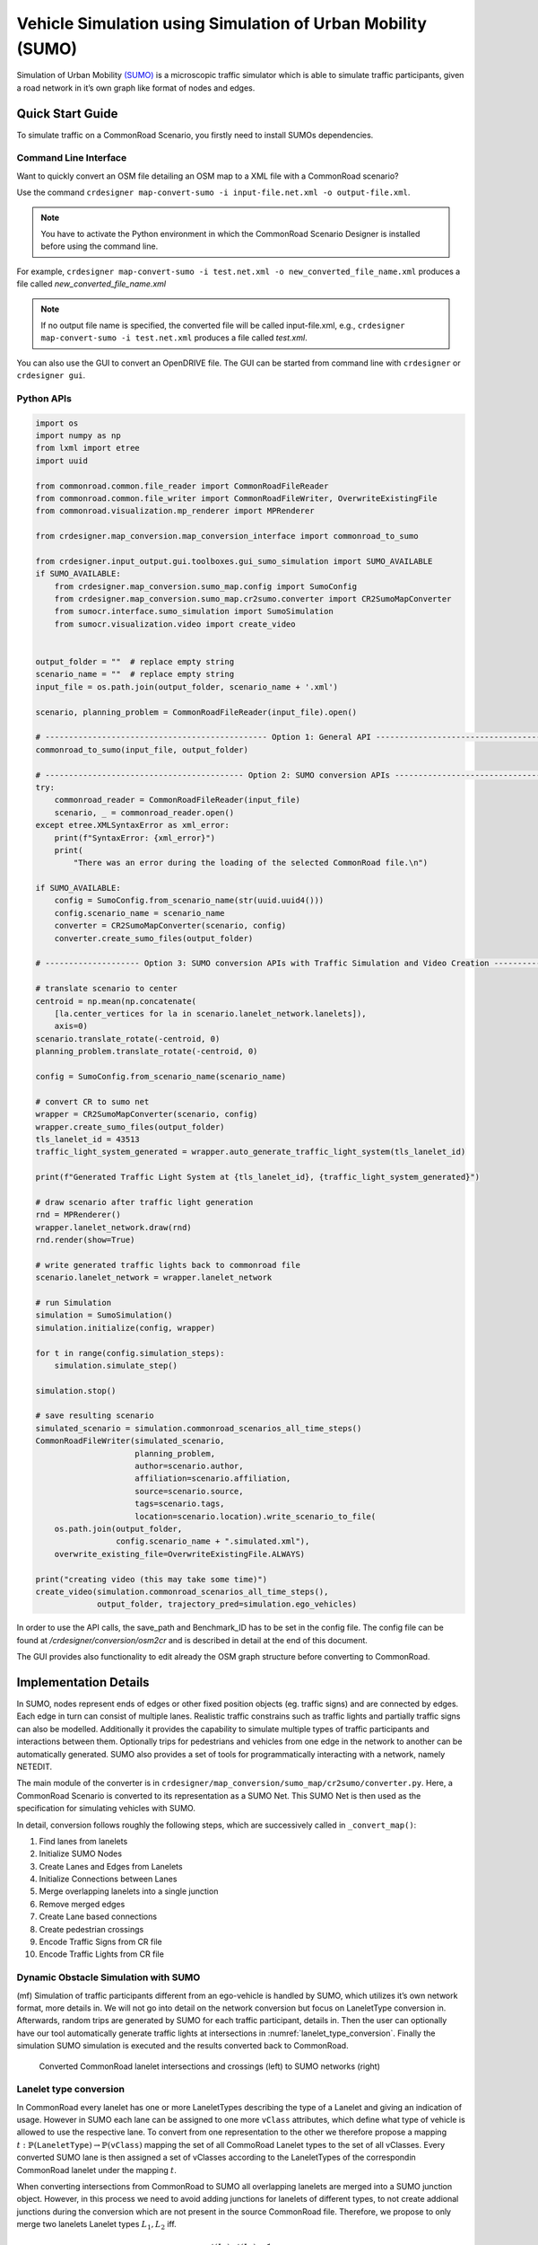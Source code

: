 ..
  Normally, there are no heading levels assigned to certain characters as the structure is
  determined from the succession of headings. However, this convention is used in Python’s
  Style Guide for documenting which you may follow:

  # with overline, for parts
  * for chapters
  = for sections
  - for subsections
  ^ for subsubsections
  " for paragraphs

Vehicle Simulation using Simulation of Urban Mobility (SUMO)
############################################################
Simulation of Urban Mobility `(SUMO) <https://sumo.dlr.de/docs/index.html>`_ is a microscopic
traffic simulator which is able to simulate traffic
participants, given a road network in it’s own graph like format
of nodes and edges.

Quick Start Guide
*****************
To simulate traffic on a CommonRoad Scenario, you firstly need to install SUMOs dependencies.

Command Line Interface
========================

Want to quickly convert an OSM file detailing an OSM map to a XML file with a CommonRoad scenario?

Use the command
``crdesigner map-convert-sumo -i input-file.net.xml -o output-file.xml``.

.. note::
   You have to activate the Python environment in which the CommonRoad Scenario Designer is
   installed before using the command line.

For example, ``crdesigner map-convert-sumo -i test.net.xml -o new_converted_file_name.xml``
produces a file called *new_converted_file_name.xml*

.. note::
   If no output file name is specified, the converted file will be called input-file.xml,
   e.g., ``crdesigner map-convert-sumo -i test.net.xml`` produces a file called *test.xml*.

You can also use the GUI to convert an OpenDRIVE file.
The GUI can be started from command line with ``crdesigner`` or ``crdesigner gui``.

Python APIs
============

.. code:: python

    import os
    import numpy as np
    from lxml import etree
    import uuid

    from commonroad.common.file_reader import CommonRoadFileReader
    from commonroad.common.file_writer import CommonRoadFileWriter, OverwriteExistingFile
    from commonroad.visualization.mp_renderer import MPRenderer

    from crdesigner.map_conversion.map_conversion_interface import commonroad_to_sumo

    from crdesigner.input_output.gui.toolboxes.gui_sumo_simulation import SUMO_AVAILABLE
    if SUMO_AVAILABLE:
        from crdesigner.map_conversion.sumo_map.config import SumoConfig
        from crdesigner.map_conversion.sumo_map.cr2sumo.converter import CR2SumoMapConverter
        from sumocr.interface.sumo_simulation import SumoSimulation
        from sumocr.visualization.video import create_video


    output_folder = ""  # replace empty string
    scenario_name = ""  # replace empty string
    input_file = os.path.join(output_folder, scenario_name + '.xml')

    scenario, planning_problem = CommonRoadFileReader(input_file).open()

    # ----------------------------------------------- Option 1: General API ------------------------------------------------
    commonroad_to_sumo(input_file, output_folder)

    # ------------------------------------------ Option 2: SUMO conversion APIs --------------------------------------------
    try:
        commonroad_reader = CommonRoadFileReader(input_file)
        scenario, _ = commonroad_reader.open()
    except etree.XMLSyntaxError as xml_error:
        print(f"SyntaxError: {xml_error}")
        print(
            "There was an error during the loading of the selected CommonRoad file.\n")

    if SUMO_AVAILABLE:
        config = SumoConfig.from_scenario_name(str(uuid.uuid4()))
        config.scenario_name = scenario_name
        converter = CR2SumoMapConverter(scenario, config)
        converter.create_sumo_files(output_folder)

    # -------------------- Option 3: SUMO conversion APIs with Traffic Simulation and Video Creation -----------------------

    # translate scenario to center
    centroid = np.mean(np.concatenate(
        [la.center_vertices for la in scenario.lanelet_network.lanelets]),
        axis=0)
    scenario.translate_rotate(-centroid, 0)
    planning_problem.translate_rotate(-centroid, 0)

    config = SumoConfig.from_scenario_name(scenario_name)

    # convert CR to sumo net
    wrapper = CR2SumoMapConverter(scenario, config)
    wrapper.create_sumo_files(output_folder)
    tls_lanelet_id = 43513
    traffic_light_system_generated = wrapper.auto_generate_traffic_light_system(tls_lanelet_id)

    print(f"Generated Traffic Light System at {tls_lanelet_id}, {traffic_light_system_generated}")

    # draw scenario after traffic light generation
    rnd = MPRenderer()
    wrapper.lanelet_network.draw(rnd)
    rnd.render(show=True)

    # write generated traffic lights back to commonroad file
    scenario.lanelet_network = wrapper.lanelet_network

    # run Simulation
    simulation = SumoSimulation()
    simulation.initialize(config, wrapper)

    for t in range(config.simulation_steps):
        simulation.simulate_step()

    simulation.stop()

    # save resulting scenario
    simulated_scenario = simulation.commonroad_scenarios_all_time_steps()
    CommonRoadFileWriter(simulated_scenario,
                         planning_problem,
                         author=scenario.author,
                         affiliation=scenario.affiliation,
                         source=scenario.source,
                         tags=scenario.tags,
                         location=scenario.location).write_scenario_to_file(
        os.path.join(output_folder,
                     config.scenario_name + ".simulated.xml"),
        overwrite_existing_file=OverwriteExistingFile.ALWAYS)

    print("creating video (this may take some time)")
    create_video(simulation.commonroad_scenarios_all_time_steps(),
                 output_folder, trajectory_pred=simulation.ego_vehicles)


In order to use the API calls, the save_path and Benchmark_ID has to be set in the config file.
The config file can be found at */crdesigner/conversion/osm2cr* and is described in detail at the end of this document.

The GUI provides also functionality to edit already the OSM graph structure before converting to CommonRoad.



Implementation Details
**************
In SUMO, nodes represent ends of edges or other fixed position objects (eg. traffic signs) and are connected by edges.
Each edge in turn can consist of multiple lanes.
Realistic traffic constrains such as traffic lights and partially traffic signs can also be modelled.
Additionally it provides the capability to simulate multiple types of traffic participants and interactions between them.
Optionally trips for pedestrians and vehicles from one edge in the network to another can be automatically generated.
SUMO also provides a set of tools for programmatically interacting with a network, namely NETEDIT.

The main module of the converter is in ``crdesigner/map_conversion/sumo_map/cr2sumo/converter.py``. Here, a
CommonRoad Scenario is converted to its representation as a SUMO Net. This SUMO Net is then
used as the specification for simulating vehicles with SUMO.

In detail, conversion follows roughly the following steps, which are successively called in
``_convert_map()``:

1. Find lanes from lanelets
2. Initialize SUMO Nodes
3. Create Lanes and Edges from Lanelets
4. Initialize Connections between Lanes
5. Merge overlapping lanelets into a single junction
6. Remove merged edges
7. Create Lane based connections
8. Create pedestrian crossings
9. Encode Traffic Signs from CR file
10. Encode Traffic Lights from CR file

Dynamic Obstacle Simulation with SUMO
=====================================

(mf) Simulation of traffic participants different from an ego-vehicle is
handled by SUMO, which utilizes it’s own network format, more details in.
We will not go into detail on the network conversion but focus on
LaneletType conversion in. Afterwards, random trips are generated by
SUMO for each traffic participant, details in. Then the user can
optionally have our tool automatically generate traffic lights at
intersections in :numref:`lanelet_type_conversion`. Finally the simulation SUMO simulation is executed
and the results converted back to CommonRoad.

.. _lanelet_type_conversion:
.. figure:: images/sumo/converted_sumo_crossing.png
   :alt: Converted CommonRoad lanelet intersections and crossings (left) to SUMO networks (right)
   :name: fig:sumo_lanelet_types:cr_intersection

   Converted CommonRoad lanelet intersections and crossings (left) to SUMO networks (right)

Lanelet type conversion
=======================

In CommonRoad every lanelet has one or more LaneletTypes describing the
type of a Lanelet and giving an indication of
usage. However in SUMO each lane can be assigned to one more ``vClass`` attributes,
which define
what type of vehicle is allowed to use the respective lane. To convert
from one representation to the other we therefore propose a mapping
:math:`t: \mathbb{P}(\texttt{LaneletType}) \rightarrow \mathbb{P}(\texttt{vClass})`
mapping the set of all CommoRoad Lanelet types to the set of all
vClasses. Every converted SUMO lane is then assigned a set of vClasses
according to the LaneletTypes of the correspondin CommonRoad lanelet
under the mapping :math:`t`.

When converting intersections from CommonRoad to SUMO all overlapping
lanelets are merged into a SUMO junction object. However, in this
process we need to avoid adding junctions for lanelets of different
types, to not create addional junctions during the conversion which are
not present in the source CommonRoad file. Therefore, we propose to only
merge two lanelets Lanelet types :math:`L_1, L_2` iff.

.. math:: t(L_1) \cap t(L_2) \neq \emptyset

This results in SUMO junctions being merged correctly as given in ,
where the overlapping Lanelets of one type (*urban*) in are merged into
one junction in . In two crossing paths of different types are given.
The horizontal one being of different type to the vertical roads
(*crosswalk* and *urban*) so no SUMO junction is generated between the
two in :numref:`lanelet_type_conversion`.

Pedestrian path generation
==========================

Pedestrian paths through the network are randomly generated in a similar
fashion as the already existing vehicle trips, by using the random trips
functionality provided by SUMO. This built in functionality generates
trips (start, to end edge) randomly based on distributions provided for
each allowed ``vClass`` on a lane. Therefore, removing the need to
explicitly specify which vehicle classes should be generated.
Interaction between the different types then occurs during the
simulation based on each agent having to wait at intersections and
following traffic rules.

.. _traffic_light_conversion:
.. figure:: images/sumo/converted_sumo_traffic_intersection.png
   :alt: Automatic traffic light generation process (from left to right)
   :name: fig:sumo_auto_traffic_lights:selected_lanelet

   Automatic traffic light generation process (from left to right)


Traffic Light conversion & generation
=====================================

Traffic lights in CommonRoad are specified by one or more lanelets
referencing them. Their placement is per default at the end of the
referencing lanelet.
Optionally a position can be explicitly defined for more detailed
placement at the side of the road. While cycles describing each phase of
the traffic light are represented by the tuple
:math:`(\text{color}, \text{duration})`. In SUMO, cycle information is
represented identically to CommonRoad. However, SUMO represents time in
seconds :math:`(sec)` and CommonRoad in multiples of the timestep
:math:`n \cdot \Delta t, n \in \mathbb{N}_0`, forcing conversion between
the two systems. Traffic lights converted to SUMO are then simulated,
and their resulting effects on the dynamic obstacles are imported back
to a CommonRoad scenario.

Additionally we propose the generation of traffic light systems with
collision free cycles at intersections. This generation is done by:

#. Having the user select a lanelet in the network, which lies in an
   intersection. The selected lanelet has to lie in an intersection, as
   SUMO only allows for placement of traffic lights at SUMO junctions.
   Therefore the converter has to make sure, a selected lanelet lies in
   an intersection, which is converted to a SUMO junction.

#. Mapping the selected lanelet to the corresponding SUMO junction and
   generating the traffic light system for the whole intersection using
   SUMOs built in tool ``NETEDIT``.

#. Converting the generated traffic light back to CommonRoad. This
   involves reversing the conversion process for CommonRoad traffic
   lights to SUMO described in the previous paragraph.

Visually this process is shown in :numref:`traffic_light_conversion`.
Where show the user selecting
a lanelet (red) in *CR Scenario Designer*. Other colors in this figure
are representing adjacency information. Next shows the generated traffic
light system (a set of traffic lights, associated with each other by an
intersection) in SUMO, with the cycle state of each traffic light in the
respective color. Additionally the collision free generation of the
cycles is shown by opposing lanes having the same color. displays the
conversion result of the generated traffic lights.
